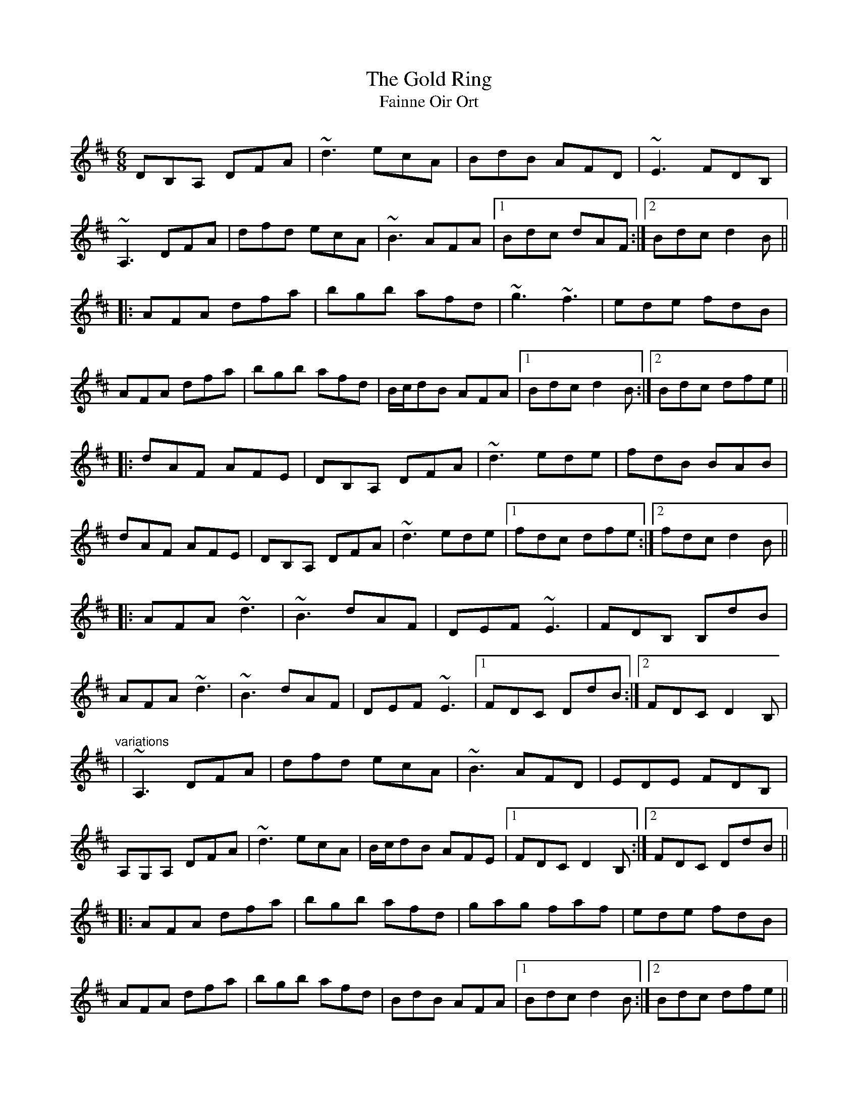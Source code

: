 X: 1
T:Gold Ring, The
T:Fainne Oir Ort
R:jig
M:6/8
L:1/8
K:D
DB,A, DFA|~d3 ecA|BdB AFD|~E3 FDB,|!
~A,3 DFA|dfd ecA|~B3 AFA|1 Bdc dAF:|2 Bdc d2B||!
|:AFA dfa|bgb afd|~g3 ~f3|ede fdB|!
AFA dfa|bgb afd|B/c/dB AFA|1 Bdc d2B:|2 Bdc dfe||!
|:dAF AFE|DB,A, DFA|~d3 ede|fdB BAB|!
dAF AFE|DB,A, DFA|~d3 ede|1 fdc dfe:|2 fdc d2B||!
|:AFA ~d3|~B3 dAF|DEF ~E3|FDB, B,dB|!
AFA ~d3|~B3 dAF|DEF ~E3|1 FDC DdB:|2 FDC D2B,|!
"variations"
|~A,3 DFA|dfd ecA|~B3 AFD|EDE FDB,|!
A,G,A, DFA|~d3 ecA|B/c/dB AFE|1 FDC D2B,:|2 FDC DdB||!
|:AFA dfa|bgb afd|gag faf|ede fdB|!
AFA dfa|bgb afd|BdB AFA|1 Bdc d2B:|2 Bdc dfe||!
|:dFF AFE|DFE DFA|dfd ede|fdB B2c|!
dFF AFE|DFE DFA|dfd ~e3|1 fdc dfe:|2 fdc d2B||!
|:AFA dfd|BAB dAF|DEF EDE|FDB, B,dB|!
AFA dcd|BAB dAF|DEF EDE|1 FDC D2B:|2 FDC DFE||!

